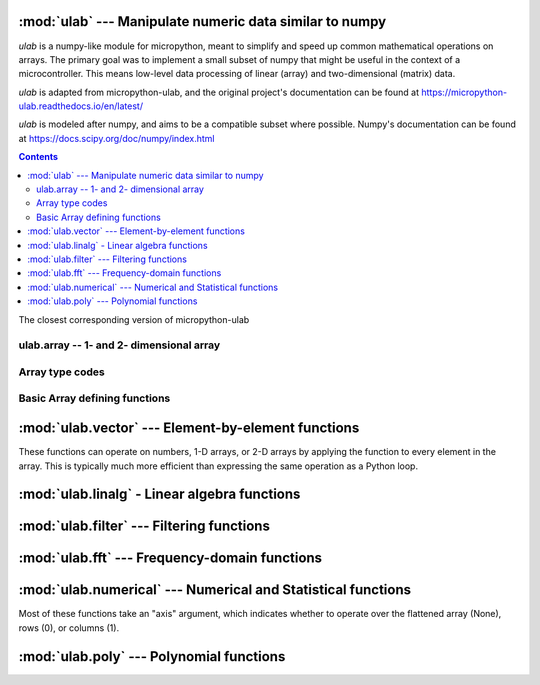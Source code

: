 
:mod:`ulab` --- Manipulate numeric data similar to numpy
========================================================

.. module:: ulab
   :synopsis: Manipulate numeric data similar to numpy

`ulab` is a numpy-like module for micropython, meant to simplify and
speed up common mathematical operations on arrays. The primary goal was to
implement a small subset of numpy that might be useful in the context of a
microcontroller. This means low-level data processing of linear (array) and
two-dimensional (matrix) data.

`ulab` is adapted from micropython-ulab, and the original project's
documentation can be found at
https://micropython-ulab.readthedocs.io/en/latest/

`ulab` is modeled after numpy, and aims to be a compatible subset where
possible.  Numpy's documentation can be found at
https://docs.scipy.org/doc/numpy/index.html

.. contents::

.. attribute:: __version__

The closest corresponding version of micropython-ulab

ulab.array -- 1- and 2- dimensional array
-----------------------------------------

.. class:: ulab.array(values, \*, dtype=float)

  :param sequence values: Sequence giving the initial content of the array.
  :param dtype: The type of array values, ``int8``, ``uint8``, ``int16``, ``uint16``, or ``float``

  The `values` sequence can either be a sequence of numbers (in which case a
  1-dimensional array is created), or a sequence where each subsequence has
  the same length (in which case a 2-dimensional array is created).

  In many cases, it is more convenient to create an array from a function
  like `zeros` or `linspace`.

  `ulab.array` implements the buffer protocol, so it can be used in many
  places an `array.array` can be used.

   .. attribute:: shape

      The size of the array, a tuple of length 1 or 2

   .. attribute:: size

      The number of elements in the array

   .. attribute:: itemsize

      The number of elements in the array

   .. method:: flatten(\*, order='C')

      :param order: Whether to flatten by rows ('C') or columns ('F')

      Returns a new `ulab.array` object which is always 1 dimensional.
      If order is 'C' (the default", then the data is ordered in rows;
      If it is 'F', then the data is ordered in columns.  "C" and "F" refer
      to the typical storage organization of the C and Fortran languages.

   .. method:: sort(\*, axis=1)

      :param axis: Whether to sort elements within rows (0), columns (1), or elements (None)

   .. method:: transpose()

      Swap the rows and columns of a 2-dimensional array

   .. method:: __add__()

      Adds corresponding elements of the two arrays, or adds a number to all
      elements of the array.  A number must be on the right hand side.  If
      both arguments are arrays, their sizes must match.

   .. method:: __sub__()

      Subtracts corresponding elements of the two arrays, or subtracts a
      number from all elements of the array.  A number must be on the right
      hand side.  If both arguments are arrays, their sizes must match.

   .. method:: __mul__()

      Multiplies corresponding elements of the two arrays, or multiplies
      all elements of the array by a number.  A number must be on the right
      hand side.  If both arguments are arrays, their sizes must match.

   .. method:: __div__()

      Multiplies corresponding elements of the two arrays, or divides
      all elements of the array by a number.  A number must be on the right
      hand side.  If both arguments are arrays, their sizes must match.

   .. method:: __getitem__()

      Retrieve an element of the array.

   .. method:: __setitem__()

      Set an element of the array.

Array type codes
----------------
.. attribute:: int8

   Type code for signed integers in the range -128 .. 127 inclusive, like the 'b' typecode of `array.array`

.. attribute:: int16

   Type code for signed integers in the range -32768 .. 32767 inclusive, like the 'h' typecode of `array.array`

.. attribute:: float

   Type code for floating point values, like the 'f' typecode of `array.array`

.. attribute:: uint8

   Type code for unsigned integers in the range 0 .. 255 inclusive, like the 'H' typecode of `array.array`

.. attribute:: uint8

   Type code for unsigned integers in the range 0 .. 65535 inclusive, like the 'h' typecode of `array.array`


Basic Array defining functions
------------------------------

.. method:: ones(shape, \*, dtype=float)

   .. param: shape
      Shape of the array, either an integer (for a 1-D array) or a tuple of 2 integers (for a 2-D array)

   .. param: dtype
      Type of values in the array

   Return a new array of the given shape with all elements set to 1.

.. method:: zeros

   .. param: shape
      Shape of the array, either an integer (for a 1-D array) or a tuple of 2 integers (for a 2-D array)

   .. param: dtype
      Type of values in the array

   Return a new array of the given shape with all elements set to 0.


.. method:: eye(size, \*, dtype=float)

   Return a new square array of size, with the diagonal elements set to 1
   and the other elements set to 0.

.. method:: linspace(start, stop, \*, dtype=float, num=50, endpoint=True)

   .. param: start

      First value in the array

   .. param: stop

      Final value in the array

   .. param int: num

      Count of values in the array

   .. param: dtype

      Type of values in the array

   .. param bool: endpoint

      Whether the ``stop`` value is included.  Note that even when
      endpoint=True, the exact ``stop`` value may not be included due to the
      inaccuracy of floating point arithmetic.

   Return a new 1-D array with ``num`` elements ranging from ``start`` to ``stop`` linearly.



:mod:`ulab.vector` --- Element-by-element functions
===================================================

.. module:: ulab.vector

These functions can operate on numbers, 1-D arrays, or 2-D arrays by
applying the function to every element in the array.  This is typically
much more efficient than expressing the same operation as a Python loop.

.. method:: acos

   Computes the inverse cosine function

.. method:: acosh

   Computes the inverse hyperbolic cosine function

.. method:: asin

   Computes the inverse sine function

.. method:: asinh

   Computes the inverse hyperbolic sine function

.. method:: atan

   Computes the inverse tangent function

.. method:: atanh

   Computes the inverse hyperbolic tangent function

.. method:: ceil

   Rounds numbers up to the next whole number

.. method:: cos

   Computes the cosine function

.. method:: erf

   Computes the error function, which has applications in statistics

.. method:: erfc

   Computes the complementary error function, which has applications in statistics

.. method:: exp

   Computes the exponent function.

.. method:: expm1

   Computes $e^x-1$.  In certain applications, using this function preserves numeric accuracy better than the `exp` function.

.. method:: floor

   Rounds numbers up to the next whole number

.. method:: gamma

   Computes the gamma function

.. method:: lgamma

   Computes the natural log of the gamma function

.. method:: log

   Computes the natural log

.. method:: log10

   Computes the log base 10

.. method:: log2

   Computes the log base 2

.. method:: sin

   Computes the sine

.. method:: sinh

   Computes the hyperbolic sine

.. method:: sqrt

   Computes the square root

.. method:: tan

   Computes the tangent

.. method:: tanh

   Computes the hyperbolic tangent

:mod:`ulab.linalg` - Linear algebra functions
=============================================

.. module:: ulab.linalg

.. method:: det

   :param: m, a square matrix
   :return float: The determinant of the matrix

   Computes the eigenvalues and eigenvectors of a square matrix

.. method:: dot(m1, m2)

   :param ~ulab.array m1: a matrix
   :param ~ulab.array m2: a matrix

   Computes the matrix product of two matrices

   **WARNING:** Unlike ``numpy``, this function cannot be used to compute the dot product of two vectors

.. method:: eig(m)

   :param m: a square matrix
   :return tuple (eigenvectors, eigenvalues):

   Computes the eigenvalues and eigenvectors of a square matrix

.. method:: inv(m)

   :param ~ulab.array m: a square matrix
   :return: The inverse of the matrix, if it exists
   :raises ValueError: if the matrix is not invertible

   Computes the inverse of a square matrix

.. method:: size(array)

   Return the total number of elements in the array, as an integer.

:mod:`ulab.filter` --- Filtering functions
==========================================

.. module:: ulab.filter

.. method:: convolve(r, c=None)

   :param ulab.array a:
   :param ulab.array v:

   Returns the discrete, linear convolution of two one-dimensional sequences.
   The result is always an array of float.  Only the ``full`` mode is supported,
   and the ``mode`` named parameter of numpy is not accepted. Note that all other
   modes can be had by slicing a ``full`` result.

   Convolution filters can implement high pass, low pass, band pass, etc.,
   filtering operations.  Convolution filters are typically constructed ahead
   of time.  This can be done using desktop python with scipy, or on web pages
   such as https://fiiir.com/

   Convolution is most time-efficient when both inputs are of float type.

:mod:`ulab.fft` --- Frequency-domain functions
==============================================

.. module:: ulab.fft

.. method:: fft(r, c=None)

   :param ulab.array r: A 1-dimension array of values whose size is a power of 2
   :param ulab.array c: An optional 1-dimension array of values whose size is a power of 2, giving the complex part of the value
   :return tuple (r, c): The real and complex parts of the FFT

   Perform a Fast Fourier Transform from the time domain into the frequency domain

.. method:: ifft(r, c=None)

   :param ulab.array r: A 1-dimension array of values whose size is a power of 2
   :param ulab.array c: An optional 1-dimension array of values whose size is a power of 2, giving the complex part of the value
   :return tuple (r, c): The real and complex parts of the inverse FFT

   Perform an Inverse Fast Fourier Transform from the frequeny domain into the time domain

.. method:: spectrum(r):

   :param ulab.array r: A 1-dimension array of values whose size is a power of 2

   Computes the spectrum of the input signal.  This is the absolute value of the (complex-valued) fft of the signal.

:mod:`ulab.numerical` --- Numerical and Statistical functions
=============================================================

.. module:: ulab.numerical

Most of these functions take an "axis" argument, which indicates whether to
operate over the flattened array (None), rows (0), or columns (1).

.. method:: argmax(array, \*, axis=None)

   Return the index of the maximum element of the 1D array, as an array with 1 element

.. method:: argmin(array, \*, axis=None)

   Return the index of the minimum element of the 1D array, as an array with 1 element

.. method:: argsort(array, \*, axis=None)

   Returns an array which gives indices into the input array from least to greatest.

.. method:: diff(array, \*, axis=1)

   Return the numerical derivative of successive elements of the array, as
   an array.  axis=None is not supported.

.. method:: flip(array, \*, axis=None)

   Returns a new array that reverses the order of the elements along the
   given axis, or along all axes if axis is None.

.. method:: max(array, \*, axis=None)

   Return the maximum element of the 1D array, as an array with 1 element

.. method:: mean(array, \*, axis=None)

   Return the mean element of the 1D array, as a number if axis is None, otherwise as an array.

.. method:: min(array, \*, axis=None)

   Return the minimum element of the 1D array, as an array with 1 element

.. method:: roll(array, distance, \*, axis=None)

   Shift the content of a vector by the positions given as the second
   argument. If the ``axis`` keyword is supplied, the shift is applied to
   the given axis.  The array is modified in place.

.. method:: std(array, \*, axis=None)

   Return the standard deviation of the array, as a number if axis is None, otherwise as an array.

.. method:: sum(array, \*, axis=None)

   Return the sum of the array, as a number if axis is None, otherwise as an array.

.. method:: sort(array, \*, axis=0)

   Sort the array along the given axis, or along all axes if axis is None.
   The array is modified in place.

:mod:`ulab.poly` --- Polynomial functions
=========================================

.. module:: ulab.poly

.. method:: polyfit([x, ] y, degree)

   Return a polynomial of given degree that approximates the function
   f(x)=y.  If x is not supplied, it is the range(len(y)).

.. method:: polyval(p, x)

   Evaluate the polynomial p at the points x.  x must be an array.
